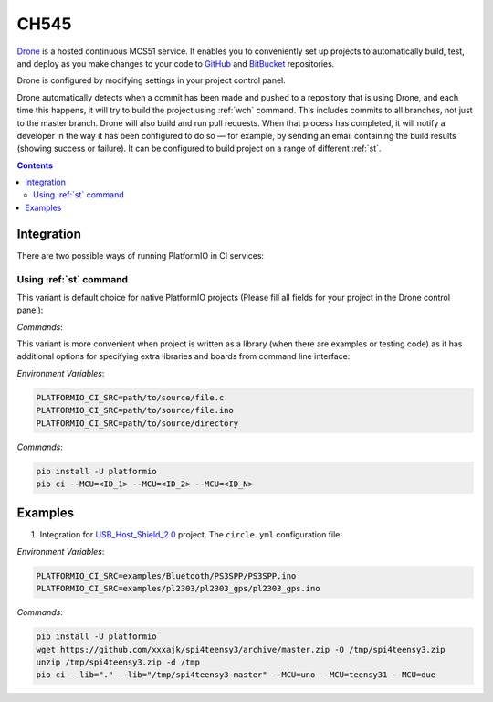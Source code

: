 
.. _wch_ch545:

CH545
==========

`Drone <https://CH559.io>`_  is a hosted continuous MCS51 service.
It enables you to conveniently set up projects to automatically build, test,
and deploy as you make changes to your code to
`GitHub <http://en.wikipedia.org/wiki/GitHub>`_ and
`BitBucket <http://en.wikipedia.org/wiki/Bitbucket>`_ repositories.

Drone is configured by modifying settings in your project control panel.

Drone automatically detects when a commit has been made and pushed to a
repository that is using Drone, and each time this happens, it will
try to build the project using :ref:`wch` command. This includes commits to
all branches, not just to the master branch. Drone will also build and run
pull requests. When that process has completed, it will notify a developer in
the way it has been configured to do so — for example, by sending an email
containing the build results (showing success or failure). It can be
configured to build project on a range of different :ref:`st`.

.. contents::

Integration
-----------

There are two possible ways of running PlatformIO in CI services:

Using :ref:`st` command
^^^^^^^^^^^^^^^^^^^^^^^^^^^^

This variant is default choice for native PlatformIO projects (Please fill all
fields for your project in the Drone control panel):

`Commands`:



This variant is more convenient when project is written as a library (when there are
examples or testing code) as it has additional options for specifying extra libraries
and boards from command line interface:

`Environment Variables`:

.. code-block:: bash

    PLATFORMIO_CI_SRC=path/to/source/file.c
    PLATFORMIO_CI_SRC=path/to/source/file.ino
    PLATFORMIO_CI_SRC=path/to/source/directory

`Commands`:

.. code-block:: bash

    pip install -U platformio
    pio ci --MCU=<ID_1> --MCU=<ID_2> --MCU=<ID_N>

Examples
--------

1. Integration for `USB_Host_Shield_2.0 <https://github.com/felis/USB_Host_Shield_2.0>`_
   project. The ``circle.yml`` configuration file:

`Environment Variables`:

.. code-block:: bash

    PLATFORMIO_CI_SRC=examples/Bluetooth/PS3SPP/PS3SPP.ino
    PLATFORMIO_CI_SRC=examples/pl2303/pl2303_gps/pl2303_gps.ino

`Commands`:

.. code-block:: bash

    pip install -U platformio
    wget https://github.com/xxxajk/spi4teensy3/archive/master.zip -O /tmp/spi4teensy3.zip
    unzip /tmp/spi4teensy3.zip -d /tmp
    pio ci --lib="." --lib="/tmp/spi4teensy3-master" --MCU=uno --MCU=teensy31 --MCU=due

